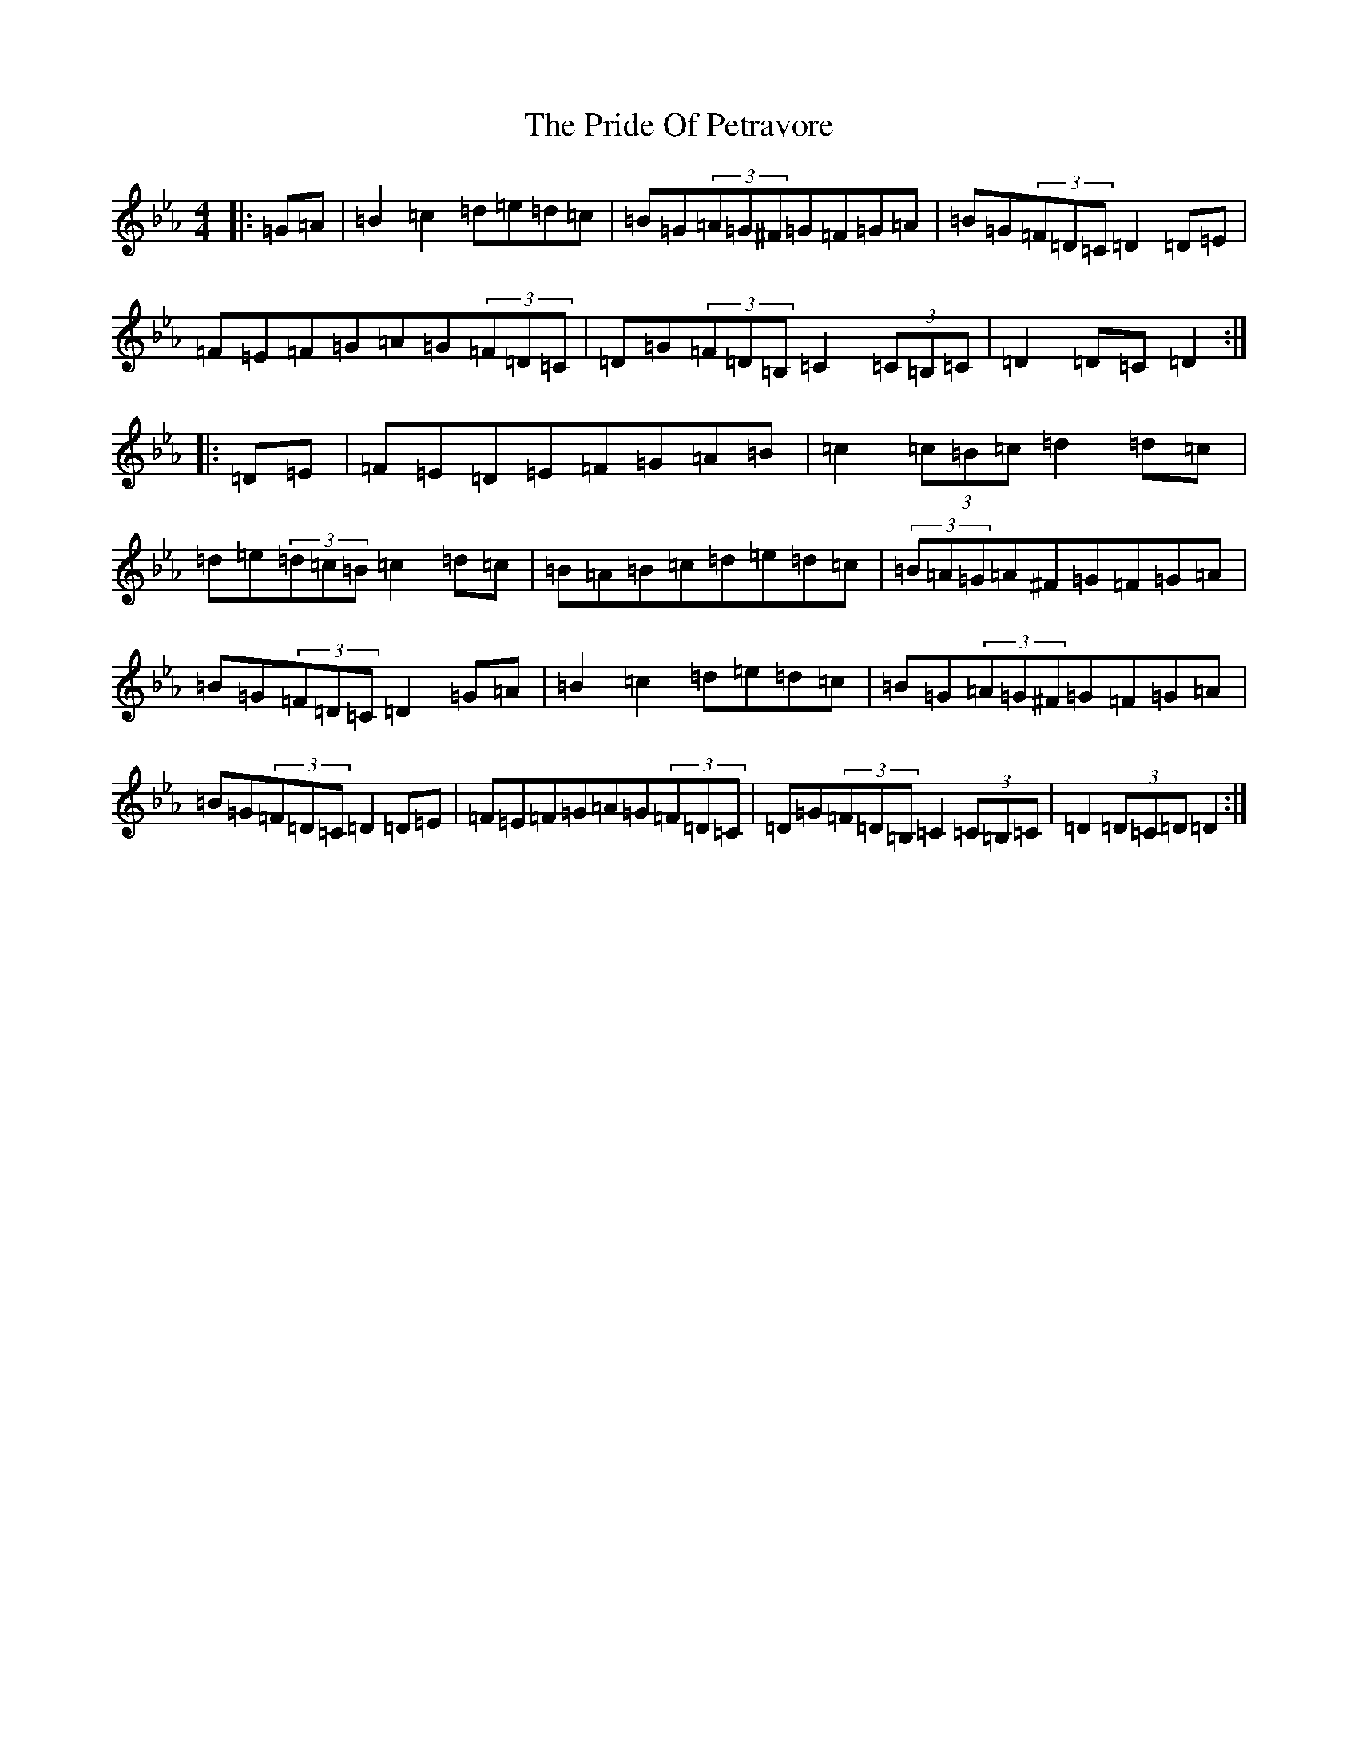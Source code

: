 X: 10841
T: Pride Of Petravore, The
S: https://thesession.org/tunes/82#setting36676
Z: E minor
R: hornpipe
M: 4/4
L: 1/8
K: C minor
|:=G=A|=B2=c2=d=e=d=c|=B=G(3=A=G^F=G=F=G=A|=B=G(3=F=D=C=D2=D=E|=F=E=F=G=A=G(3=F=D=C|=D=G(3=F=D=B,=C2(3=C=B,=C|=D2=D=C=D2:||:=D=E|=F=E=D=E=F=G=A=B|=c2(3=c=B=c=d2=d=c|=d=e(3=d=c=B=c2=d=c|=B=A=B=c=d=e=d=c|(3=B=A=G=A^F=G=F=G=A|=B=G(3=F=D=C=D2=G=A|=B2=c2=d=e=d=c|=B=G(3=A=G^F=G=F=G=A|=B=G(3=F=D=C=D2=D=E|=F=E=F=G=A=G(3=F=D=C|=D=G(3=F=D=B,=C2(3=C=B,=C|=D2(3=D=C=D=D2:|
